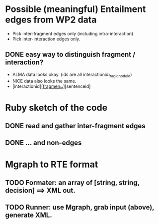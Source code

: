 

* Possible (meaningful) Entailment edges from WP2 data 

- Pick inter-fragment edges only (including intra-interaction) 
- Pick inter-interaction edges only. 
** DONE easy way to distinguish fragment / interaction? 
- ALMA data looks okay. (ids are all interactionid_fragid_nodeid)  
- NICE data also looks the same. 
- [interactionid]_[fragmen_id]_[sentenceid] 




* Ruby sketch of the code 

** DONE read and gather inter-fragment edges
** DONE ... and non-edges 

* Mgraph to RTE format
** TODO Formater: an array of [string, string, decision] ==> XML out. 
** TODO Runner: use Mgraph, grab input (above), generate XML. 
